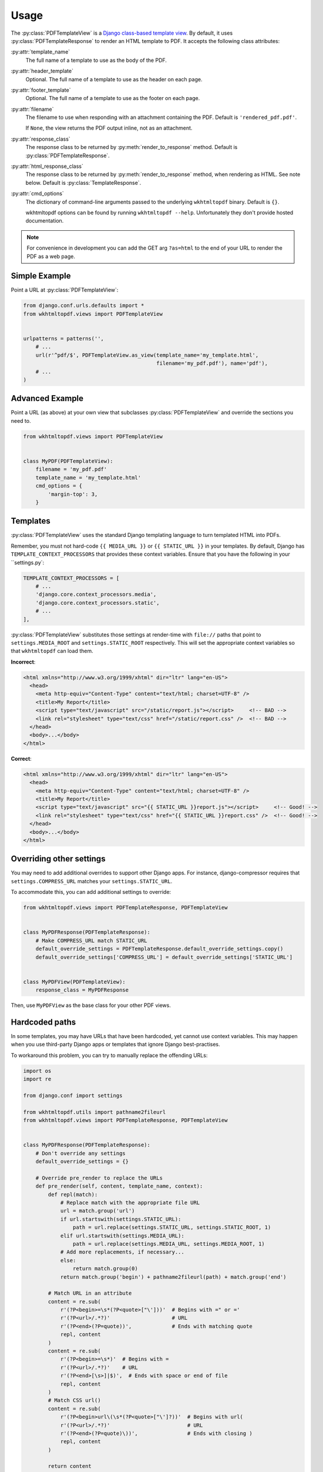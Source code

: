 Usage
=====

The :py:class:`PDFTemplateView` is a `Django class-based template view`_.
By default, it uses :py:class:`PDFTemplateResponse` to render an HTML
template to PDF.
It accepts the following class attributes:

:py:attr:`template_name`
    The full name of a template to use as the body of the PDF.

:py:attr:`header_template`
    Optional.
    The full name of a template to use as the header on each page.

:py:attr:`footer_template`
    Optional.
    The full name of a template to use as the footer on each page.

:py:attr:`filename`
    The filename to use when responding with an attachment containing
    the PDF.
    Default is ``'rendered_pdf.pdf'``.

    If ``None``, the view returns the PDF output inline,
    not as an attachment.

:py:attr:`response_class`
    The response class to be returned by :py:meth:`render_to_response`
    method.
    Default is :py:class:`PDFTemplateResponse`.

:py:attr:`html_response_class`
    The response class to be returned by :py:meth:`render_to_response`
    method, when rendering as HTML.
    See note below.
    Default is :py:class:`TemplateResponse`.

:py:attr:`cmd_options`
    The dictionary of command-line arguments passed to the underlying
    ``wkhtmltopdf`` binary.
    Default is ``{}``.

    wkhtmltopdf options can be found by running ``wkhtmltopdf --help``.
    Unfortunately they don't provide hosted documentation.

.. note::

    For convenience in development you can add the GET arg ``?as=html`` to the
    end of your URL to render the PDF as a web page.

.. _Django class-based template view: https://docs.djangoproject.com/en/dev/ref/class-based-views/base/#templateview


Simple Example
--------------

Point a URL at :py:class:`PDFTemplateView`:

.. code-block:: python

    from django.conf.urls.defaults import *
    from wkhtmltopdf.views import PDFTemplateView


    urlpatterns = patterns('',
        # ...
        url(r'^pdf/$', PDFTemplateView.as_view(template_name='my_template.html',
                                               filename='my_pdf.pdf'), name='pdf'),
        # ...
    )


Advanced Example
----------------

Point a URL (as above) at your own view that subclasses
:py:class:`PDFTemplateView`
and override the sections you need to.

.. code-block:: python

    from wkhtmltopdf.views import PDFTemplateView


    class MyPDF(PDFTemplateView):
        filename = 'my_pdf.pdf'
        template_name = 'my_template.html'
        cmd_options = {
            'margin-top': 3,
        }


Templates
---------

:py:class:`PDFTemplateView` uses the standard Django templating
language to turn templated HTML into PDFs.

Remember, you must not hard-code
``{{ MEDIA_URL }}`` or ``{{ STATIC_URL }}`` in your templates.
By default,
Django has ``TEMPLATE_CONTEXT_PROCESSORS``
that provides these context variables.
Ensure that you have the following in your ``settings.py`:

.. code-block:: python

    TEMPLATE_CONTEXT_PROCESSORS = [
        # ...
        'django.core.context_processors.media',
        'django.core.context_processors.static',
        # ...
    ],

:py:class:`PDFTemplateView` substitutes those settings at render-time
with ``file://`` paths that point to
``settings.MEDIA_ROOT`` and ``settings.STATIC_ROOT`` respectively.
This will set the appropriate context variables
so that ``wkhtmltopdf`` can load them.

**Incorrect**:

.. code-block:: html

    <html xmlns="http://www.w3.org/1999/xhtml" dir="ltr" lang="en-US">
      <head>
        <meta http-equiv="Content-Type" content="text/html; charset=UTF-8" />
        <title>My Report</title>
        <script type="text/javascript" src="/static/report.js"></script>     <!-- BAD -->
        <link rel="stylesheet" type="text/css" href="/static/report.css" />  <!-- BAD -->
      </head>
      <body>...</body>
    </html>

**Correct**:

.. code-block:: html

    <html xmlns="http://www.w3.org/1999/xhtml" dir="ltr" lang="en-US">
      <head>
        <meta http-equiv="Content-Type" content="text/html; charset=UTF-8" />
        <title>My Report</title>
        <script type="text/javascript" src="{{ STATIC_URL }}report.js"></script>     <!-- Good! -->
        <link rel="stylesheet" type="text/css" href="{{ STATIC_URL }}report.css" />  <!-- Good! -->
      </head>
      <body>...</body>
    </html>



Overriding other settings
-------------------------

You may need to add additional overrides to support other Django apps.
For instance, django-compressor requires that ``settings.COMPRESS_URL``
matches your ``settings.STATIC_URL``.

To accommodate this, you can add additional settings to override:

.. code-block:: python

    from wkhtmltopdf.views import PDFTemplateResponse, PDFTemplateView


    class MyPDFResponse(PDFTemplateResponse):
        # Make COMPRESS_URL match STATIC_URL
        default_override_settings = PDFTemplateResponse.default_override_settings.copy()
        default_override_settings['COMPRESS_URL'] = default_override_settings['STATIC_URL']


    class MyPDFView(PDFTemplateView):
        response_class = MyPDFResponse

Then, use ``MyPDFView`` as the base class for your other PDF views.


Hardcoded paths
---------------

In some templates,
you may have URLs that have been hardcoded,
yet cannot use context variables.
This may happen when you use
third-party Django apps or templates
that ignore Django best-practises.

To workaround this problem,
you can try to manually replace the offending URLs:

.. code-block:: python

    import os
    import re

    from django.conf import settings

    from wkhtmltopdf.utils import pathname2fileurl
    from wkhtmltopdf.views import PDFTemplateResponse, PDFTemplateView


    class MyPDFResponse(PDFTemplateResponse):
        # Don't override any settings
        default_override_settings = {}

        # Override pre_render to replace the URLs
        def pre_render(self, content, template_name, context):
            def repl(match):
                # Replace match with the appropriate file URL
                url = match.group('url')
                if url.startswith(settings.STATIC_URL):
                    path = url.replace(settings.STATIC_URL, settings.STATIC_ROOT, 1)
                elif url.startswith(settings.MEDIA_URL):
                    path = url.replace(settings.MEDIA_URL, settings.MEDIA_ROOT, 1)
                # Add more replacements, if necessary...
                else:
                    return match.group(0)
                return match.group('begin') + pathname2fileurl(path) + match.group('end')

            # Match URL in an attribute
            content = re.sub(
                r'(?P<begin>=\s*(?P<quote>["\']))'  # Begins with =" or ='
                r'(?P<url>/.*?)'                    # URL
                r'(?P<end>(?P=quote))',             # Ends with matching quote
                repl, content
            )
            content = re.sub(
                r'(?P<begin>=\s*)'  # Begins with =
                r'(?P<url>/.*?)'    # URL
                r'(?P<end>[\s>]|$)',  # Ends with space or end of file
                repl, content
            )
            # Match CSS url()
            content = re.sub(
                r'(?P<begin>url\(\s*(?P<quote>["\']?))'  # Begins with url(
                r'(?P<url>/.*?)'                         # URL
                r'(?P<end>(?P=quote)\))',                # Ends with closing )
                repl, content
            )

            return content


    class MyPDFView(PDFTemplateView):
        response_class = MyPDFResponse

.. note::
    That this method is fragile and prone to break,
    because it relies on regular expressions
    to guess at the URLs to replace.

    **Do not rely on this in the long-term.**


Unicode characters
------------------

Templates containing UTF-8 characters should be supported. You will need to
ensure that you set the Content-Type in your template file for `wkhtmltopdf` to
interpret it properly.

.. code-block:: html

    <meta http-equiv="Content-Type" content="text/html; charset=utf-8">
